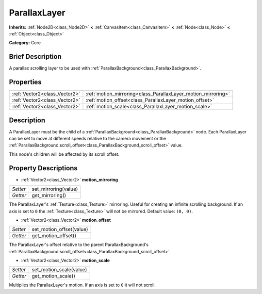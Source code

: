 .. Generated automatically by doc/tools/makerst.py in Godot's source tree.
.. DO NOT EDIT THIS FILE, but the ParallaxLayer.xml source instead.
.. The source is found in doc/classes or modules/<name>/doc_classes.

.. _class_ParallaxLayer:

ParallaxLayer
=============

**Inherits:** :ref:`Node2D<class_Node2D>` **<** :ref:`CanvasItem<class_CanvasItem>` **<** :ref:`Node<class_Node>` **<** :ref:`Object<class_Object>`

**Category:** Core

Brief Description
-----------------

A parallax scrolling layer to be used with :ref:`ParallaxBackground<class_ParallaxBackground>`.

Properties
----------

+-------------------------------+---------------------------------------------------------------+
| :ref:`Vector2<class_Vector2>` | :ref:`motion_mirroring<class_ParallaxLayer_motion_mirroring>` |
+-------------------------------+---------------------------------------------------------------+
| :ref:`Vector2<class_Vector2>` | :ref:`motion_offset<class_ParallaxLayer_motion_offset>`       |
+-------------------------------+---------------------------------------------------------------+
| :ref:`Vector2<class_Vector2>` | :ref:`motion_scale<class_ParallaxLayer_motion_scale>`         |
+-------------------------------+---------------------------------------------------------------+

Description
-----------

A ParallaxLayer must be the child of a :ref:`ParallaxBackground<class_ParallaxBackground>` node. Each ParallaxLayer can be set to move at different speeds relative to the camera movement or the :ref:`ParallaxBackground.scroll_offset<class_ParallaxBackground_scroll_offset>` value.

This node's children will be affected by its scroll offset.

Property Descriptions
---------------------

.. _class_ParallaxLayer_motion_mirroring:

- :ref:`Vector2<class_Vector2>` **motion_mirroring**

+----------+----------------------+
| *Setter* | set_mirroring(value) |
+----------+----------------------+
| *Getter* | get_mirroring()      |
+----------+----------------------+

The ParallaxLayer's :ref:`Texture<class_Texture>` mirroring. Useful for creating an infinite scrolling background. If an axis is set to ``0`` the :ref:`Texture<class_Texture>` will not be mirrored. Default value: ``(0, 0)``.

.. _class_ParallaxLayer_motion_offset:

- :ref:`Vector2<class_Vector2>` **motion_offset**

+----------+--------------------------+
| *Setter* | set_motion_offset(value) |
+----------+--------------------------+
| *Getter* | get_motion_offset()      |
+----------+--------------------------+

The ParallaxLayer's offset relative to the parent ParallaxBackground's :ref:`ParallaxBackground.scroll_offset<class_ParallaxBackground_scroll_offset>`.

.. _class_ParallaxLayer_motion_scale:

- :ref:`Vector2<class_Vector2>` **motion_scale**

+----------+-------------------------+
| *Setter* | set_motion_scale(value) |
+----------+-------------------------+
| *Getter* | get_motion_scale()      |
+----------+-------------------------+

Multiplies the ParallaxLayer's motion. If an axis is set to ``0`` it will not scroll.

